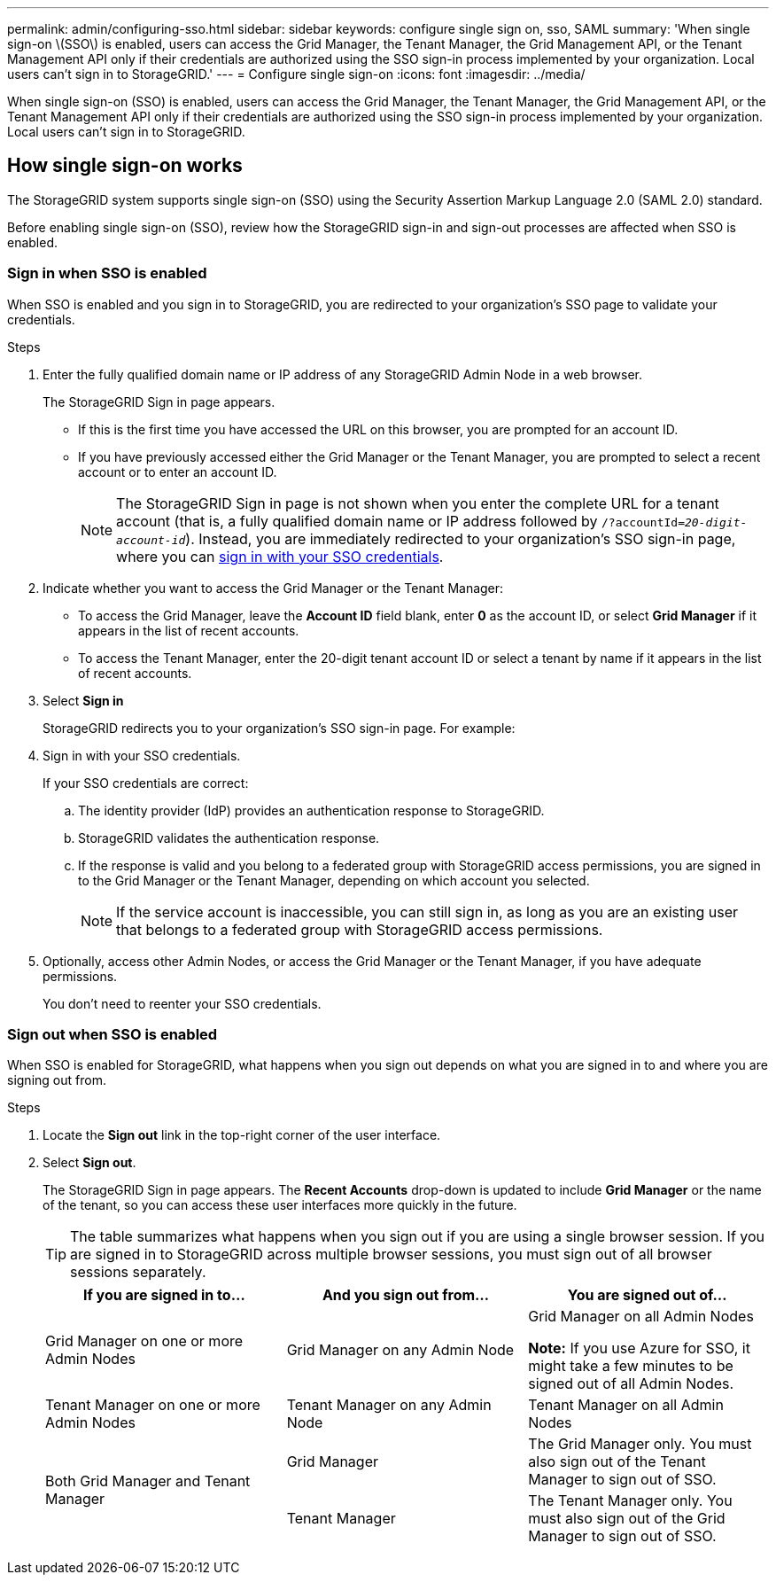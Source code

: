 ---
permalink: admin/configuring-sso.html
sidebar: sidebar
keywords: configure single sign on, sso, SAML
summary: 'When single sign-on \(SSO\) is enabled, users can access the Grid Manager, the Tenant Manager, the Grid Management API, or the Tenant Management API only if their credentials are authorized using the SSO sign-in process implemented by your organization. Local users can't sign in to StorageGRID.'
---
= Configure single sign-on
:icons: font
:imagesdir: ../media/

[.lead]
When single sign-on (SSO) is enabled, users can access the Grid Manager, the Tenant Manager, the Grid Management API, or the Tenant Management API only if their credentials are authorized using the SSO sign-in process implemented by your organization. Local users can't sign in to StorageGRID.

== How single sign-on works

The StorageGRID system supports single sign-on (SSO) using the Security Assertion Markup Language 2.0 (SAML 2.0) standard.

Before enabling single sign-on (SSO), review how the StorageGRID sign-in and sign-out processes are affected when SSO is enabled.

=== Sign in when SSO is enabled

When SSO is enabled and you sign in to StorageGRID, you are redirected to your organization's SSO page to validate your credentials.

.Steps

. Enter the fully qualified domain name or IP address of any StorageGRID Admin Node in a web browser.
+
The StorageGRID Sign in page appears.

** If this is the first time you have accessed the URL on this browser, you are prompted for an account ID.
** If you have previously accessed either the Grid Manager or the Tenant Manager, you are prompted to select a recent account or to enter an account ID.
+
NOTE: The StorageGRID Sign in page is not shown when you enter the complete URL for a tenant account (that is, a fully qualified domain name or IP address followed by `/?accountId=_20-digit-account-id_`). Instead, you are immediately redirected to your organization's SSO sign-in page, where you can <<signin_sso,sign in with your SSO credentials>>.

. Indicate whether you want to access the Grid Manager or the Tenant Manager:
 ** To access the Grid Manager, leave the *Account ID* field blank, enter *0* as the account ID, or select *Grid Manager* if it appears in the list of recent accounts.
 ** To access the Tenant Manager, enter the 20-digit tenant account ID or select a tenant by name if it appears in the list of recent accounts.
. Select *Sign in*
+
StorageGRID redirects you to your organization's SSO sign-in page. For example:

. [[signin_sso]]Sign in with your SSO credentials.
+
If your SSO credentials are correct:

 .. The identity provider (IdP) provides an authentication response to StorageGRID.
 .. StorageGRID validates the authentication response.
 .. If the response is valid and you belong to a federated group with StorageGRID access permissions, you are signed in to the Grid Manager or the Tenant Manager, depending on which account you selected.
+
NOTE: If the service account is inaccessible, you can still sign in, as long as you are an existing user that belongs to a federated group with StorageGRID access permissions.

. Optionally, access other Admin Nodes, or access the Grid Manager or the Tenant Manager, if you have adequate permissions.
+
You don't need to reenter your SSO credentials.

=== Sign out when SSO is enabled

When SSO is enabled for StorageGRID, what happens when you sign out depends on what you are signed in to and where you are signing out from.

.Steps

. Locate the *Sign out* link in the top-right corner of the user interface.
. Select *Sign out*.
+
The StorageGRID Sign in page appears. The *Recent Accounts* drop-down is updated to include *Grid Manager* or the name of the tenant, so you can access these user interfaces more quickly in the future.
+
TIP: The table summarizes what happens when you sign out if you are using a single browser session. If you are signed in to StorageGRID across multiple browser sessions, you must sign out of all browser sessions separately.
+
[cols="1a,1a,1a" options="header"]
|===
| If you are signed in to...| And you sign out from...| You are signed out of...

| Grid Manager on one or more Admin Nodes
| Grid Manager on any Admin Node
| Grid Manager on all Admin Nodes

*Note:* If you use Azure for SSO, it might take a few minutes to be signed out of all Admin Nodes.
| Tenant Manager on one or more Admin Nodes
| Tenant Manager on any Admin Node
| Tenant Manager on all Admin Nodes

.2+| Both Grid Manager and Tenant Manager
| Grid Manager
| The Grid Manager only. You must also sign out of the Tenant Manager to sign out of SSO.
| Tenant Manager
| The Tenant Manager only. You must also sign out of the Grid Manager to sign out of SSO.
|===